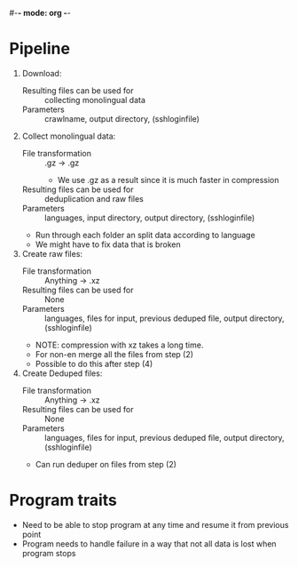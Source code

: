 #-*- mode: org -*-
#+STARTUP: showall

* Pipeline
  1. Download:
     - Resulting files can be used for :: collecting monolingual data
     - Parameters :: crawlname, output directory, (sshloginfile)
  2. Collect monolingual data:
     - File transformation :: .gz -> .gz
       + We use .gz as a result since it is much faster in compression
     - Resulting files can be used for :: deduplication and raw files
     - Parameters :: languages, input directory, output directory, (sshloginfile)
     - Run through each folder an split data according to language
     - We might have to fix data that is broken
  3. Create raw files:
     - File transformation :: Anything -> .xz
     - Resulting files can be used for :: None
     - Parameters :: languages, files for input, previous deduped file, output directory, (sshloginfile)
     - NOTE: compression with xz takes a long time.
     - For non-en merge all the files from step (2)
     - Possible to do this after step (4) 
  4. Create Deduped files:
     - File transformation :: Anything -> .xz
     - Resulting files can be used for :: None
     - Parameters :: languages, files for input, previous deduped file, output directory, (sshloginfile) 
     - Can run deduper on files from step (2)

* Program traits

- Need to be able to stop program at any time and resume it from previous point
- Program needs to handle failure in a way that not all data is lost when program stops
